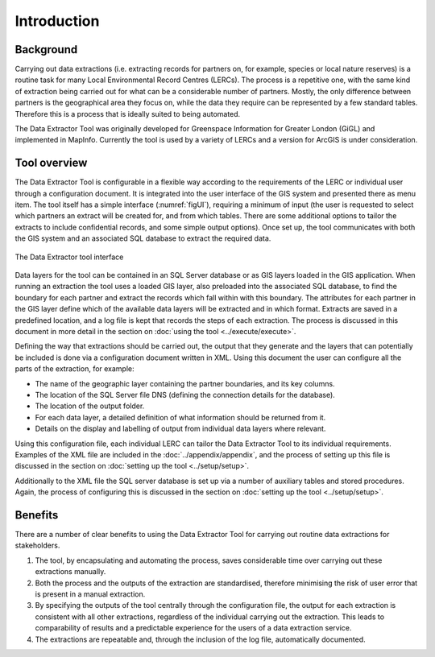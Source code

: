 ************
Introduction
************

.. index::
	single: Background

Background
==========

Carrying out data extractions (i.e. extracting records for partners on, for example, species or local nature reserves) is a routine task for many Local Environmental Record Centres (LERCs). The process is a repetitive one, with the same kind of extraction being carried out for what can be a considerable number of partners. Mostly, the only difference between partners is the geographical area they focus on, while the data they require can be represented by a few standard tables. Therefore this is a process that is ideally suited to being automated.

The Data Extractor Tool was originally developed for Greenspace Information for Greater London (GiGL) and implemented in MapInfo. Currently the tool is used by a variety of LERCs and a version for ArcGIS is under consideration.

.. index::
	single: Tool overview

Tool overview
=============

The Data Extractor Tool is configurable in a flexible way according to the requirements of the LERC or individual user through a configuration document. It is integrated into the user interface of the GIS system and presented there as menu item. The tool itself has a simple interface (:numref:`figUI`), requiring a minimum of input (the user is requested to select which partners an extract will be created for, and from which tables. There are some additional options to tailor the extracts to include confidential records, and some simple output options). Once set up, the tool communicates with both the GIS system and an associated SQL database to extract the required data.

.. _figUI:

.. figure:: figures/UserInterface.png
	:align: center

	The Data Extractor tool interface

Data layers for the tool can be contained in an SQL Server database or as GIS layers loaded in the GIS application. When running an extraction the tool uses a loaded GIS layer, also preloaded into the associated SQL database, to find the boundary for each partner and extract the records which fall within with this boundary. The attributes for each partner in the GIS layer define which of the available data layers will be extracted and in which format. Extracts are saved in a predefined location, and a log file is kept that records the steps of each extraction. The process is discussed in this document in more detail in the section on :doc:`using the tool <../execute/execute>`.

Defining the way that extractions should be carried out, the output that they generate and the layers that can potentially be included is done via a configuration document written in XML. Using this document the user can configure all the parts of the extraction, for example:

* The name of the geographic layer containing the partner boundaries, and its key columns.
* The location of the SQL Server file DNS (defining the connection details for the database).
* The location of the output folder.
* For each data layer, a detailed definition of what information should be returned from it.
* Details on the display and labelling of output from individual data layers where relevant.

Using this configuration file, each individual LERC can tailor the Data Extractor Tool to its individual requirements. Examples of the XML file are included in the :doc:`../appendix/appendix`, and the process of setting up this file is discussed in the section on :doc:`setting up the tool <../setup/setup>`. 

Additionally to the XML file the SQL server database is set up via a number of auxiliary tables and stored procedures. Again, the process of configuring this is discussed in the section on :doc:`setting up the tool <../setup/setup>`. 

.. index::
	single: Benefits

Benefits
========

There are a number of clear benefits to using the Data Extractor Tool for carrying out routine data extractions for stakeholders. 

1. The tool, by encapsulating and automating the process, saves considerable time over carrying out these extractions manually.
#. Both the process and the outputs of the extraction are standardised, therefore minimising the risk of user error that is present in a manual extraction.
#. By specifying the outputs of the tool centrally through the configuration file, the output for each extraction is consistent with all other extractions, regardless of the individual carrying out the extraction. This leads to comparability of results and a predictable experience for the users of a data extraction service.
#. The extractions are repeatable and, through the inclusion of the log file, automatically documented.